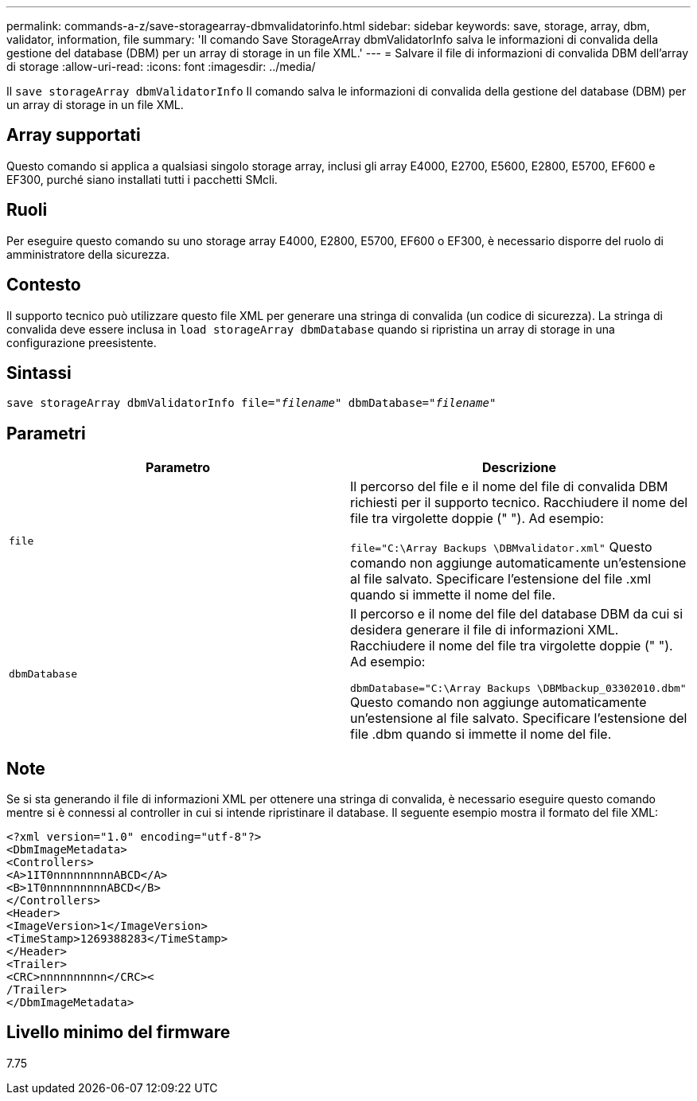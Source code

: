 ---
permalink: commands-a-z/save-storagearray-dbmvalidatorinfo.html 
sidebar: sidebar 
keywords: save, storage, array, dbm, validator, information, file 
summary: 'Il comando Save StorageArray dbmValidatorInfo salva le informazioni di convalida della gestione del database (DBM) per un array di storage in un file XML.' 
---
= Salvare il file di informazioni di convalida DBM dell'array di storage
:allow-uri-read: 
:icons: font
:imagesdir: ../media/


[role="lead"]
Il `save storageArray dbmValidatorInfo` Il comando salva le informazioni di convalida della gestione del database (DBM) per un array di storage in un file XML.



== Array supportati

Questo comando si applica a qualsiasi singolo storage array, inclusi gli array E4000, E2700, E5600, E2800, E5700, EF600 e EF300, purché siano installati tutti i pacchetti SMcli.



== Ruoli

Per eseguire questo comando su uno storage array E4000, E2800, E5700, EF600 o EF300, è necessario disporre del ruolo di amministratore della sicurezza.



== Contesto

Il supporto tecnico può utilizzare questo file XML per generare una stringa di convalida (un codice di sicurezza). La stringa di convalida deve essere inclusa in `load storageArray dbmDatabase` quando si ripristina un array di storage in una configurazione preesistente.



== Sintassi

[source, cli, subs="+macros"]
----
save storageArray dbmValidatorInfo file=pass:quotes["_filename_"] dbmDatabase=pass:quotes["_filename_"]
----


== Parametri

[cols="2*"]
|===
| Parametro | Descrizione 


 a| 
`file`
 a| 
Il percorso del file e il nome del file di convalida DBM richiesti per il supporto tecnico. Racchiudere il nome del file tra virgolette doppie (" "). Ad esempio:

`file="C:\Array Backups \DBMvalidator.xml"` Questo comando non aggiunge automaticamente un'estensione al file salvato. Specificare l'estensione del file .xml quando si immette il nome del file.



 a| 
`dbmDatabase`
 a| 
Il percorso e il nome del file del database DBM da cui si desidera generare il file di informazioni XML. Racchiudere il nome del file tra virgolette doppie (" "). Ad esempio:

`dbmDatabase="C:\Array Backups \DBMbackup_03302010.dbm"` Questo comando non aggiunge automaticamente un'estensione al file salvato. Specificare l'estensione del file .dbm quando si immette il nome del file.

|===


== Note

Se si sta generando il file di informazioni XML per ottenere una stringa di convalida, è necessario eseguire questo comando mentre si è connessi al controller in cui si intende ripristinare il database. Il seguente esempio mostra il formato del file XML:

[listing]
----
<?xml version="1.0" encoding="utf-8"?>
<DbmImageMetadata>
<Controllers>
<A>1IT0nnnnnnnnnABCD</A>
<B>1T0nnnnnnnnnABCD</B>
</Controllers>
<Header>
<ImageVersion>1</ImageVersion>
<TimeStamp>1269388283</TimeStamp>
</Header>
<Trailer>
<CRC>nnnnnnnnnn</CRC><
/Trailer>
</DbmImageMetadata>
----


== Livello minimo del firmware

7.75
